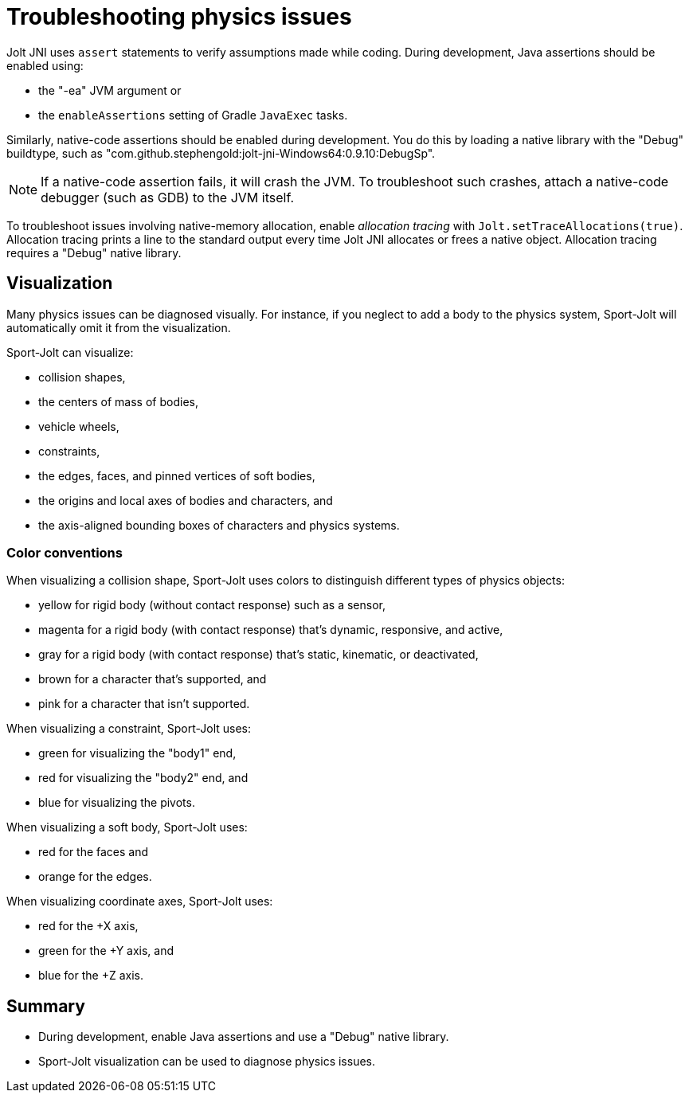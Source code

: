 = Troubleshooting physics issues
:page-pagination:
:Project: Jolt JNI
:Sport: Sport-Jolt

{Project} uses `assert` statements to verify assumptions made while coding.
During development, Java assertions should be enabled using:

* the "-ea" JVM argument or
* the `enableAssertions` setting of Gradle `JavaExec` tasks.

Similarly, native-code assertions should be enabled during development.
You do this by loading a native library with the "Debug" buildtype,
such as "com.github.stephengold:jolt-jni-Windows64:0.9.10:DebugSp".

[NOTE]
====
If a native-code assertion fails, it will crash the JVM.
To troubleshoot such crashes, attach a native-code debugger
(such as GDB) to the JVM itself.
====

To troubleshoot issues involving native-memory allocation,
enable _allocation tracing_ with `Jolt.setTraceAllocations(true)`.
Allocation tracing prints a line to the standard output
every time {Project} allocates or frees a native object.
Allocation tracing requires a "Debug" native library.


== Visualization

Many physics issues can be diagnosed visually.
For instance, if you neglect to add a body to the physics system,
{Sport} will automatically omit it from the visualization.

{Sport} can visualize:

* collision shapes,
* the centers of mass of bodies,
* vehicle wheels,
* constraints,
* the edges, faces, and pinned vertices of soft bodies,
* the origins and local axes of bodies and characters, and
* the axis-aligned bounding boxes of characters and physics systems.

=== Color conventions

When visualizing a collision shape,
{Sport} uses colors to distinguish different types of physics objects:

* yellow for rigid body
  (without contact response) such as a sensor,
* magenta for a rigid body
  (with contact response) that's dynamic, responsive, and active,
* gray for a rigid body
  (with contact response) that's static, kinematic, or deactivated,
* brown for a character that's supported, and
* pink for a character that isn't supported.

When visualizing a constraint, {Sport} uses:

* green for visualizing the "body1" end,
* red for visualizing the "body2" end, and
* blue for visualizing the pivots.

When visualizing a soft body, {Sport} uses:

* red for the faces and
* orange for the edges.

When visualizing coordinate axes, {Sport} uses:

* red for the +X axis,
* green for the +Y axis, and
* blue for the +Z axis.


== Summary

* During development, enable Java assertions
  and use a "Debug" native library.
* {Sport} visualization can be used to diagnose physics issues.
